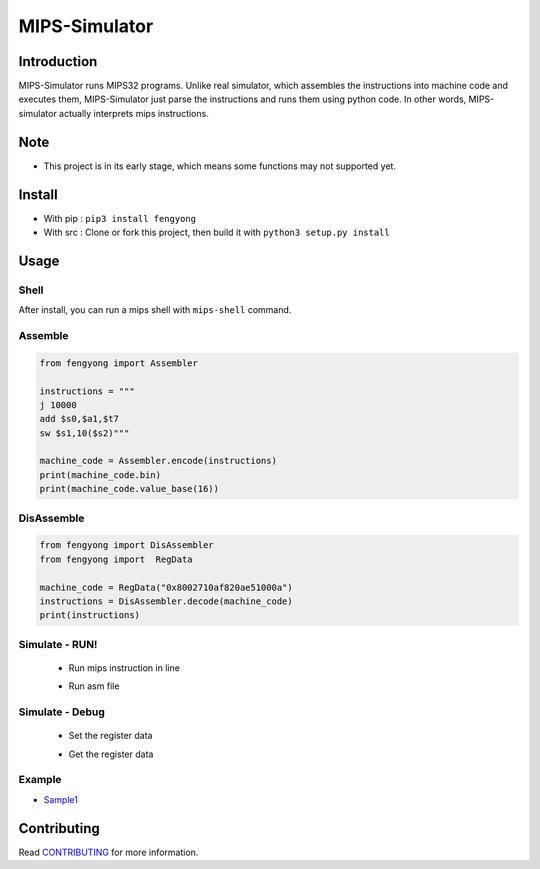 MIPS-Simulator
==============

|GitHub release (latest by date)| |PyPI|

Introduction
------------

MIPS-Simulator runs MIPS32 programs. Unlike real simulator, which
assembles the instructions into machine code and executes them,
MIPS-Simulator just parse the instructions and runs them using python
code. In other words, MIPS-simulator actually interprets mips
instructions.

.. image:: https://raw.githubusercontent.com/CQU-AI/pymips/master/example.png

Note
----

-  This project is in its early stage, which means some functions may
   not supported yet.

Install
-------

-  With pip : ``pip3 install fengyong``
-  With src : Clone or fork this project, then build it with
   ``python3 setup.py install``

Usage
-----

Shell
~~~~~

After install, you can run a mips shell with ``mips-shell`` command.

Assemble
~~~~~~~~

.. code:: python

    from fengyong import Assembler

    instructions = """
    j 10000
    add $s0,$a1,$t7
    sw $s1,10($s2)"""

    machine_code = Assembler.encode(instructions)
    print(machine_code.bin)
    print(machine_code.value_base(16))

DisAssemble
~~~~~~~~~~~

.. code:: python

    from fengyong import DisAssembler
    from fengyong import  RegData

    machine_code = RegData("0x8002710af820ae51000a")
    instructions = DisAssembler.decode(machine_code)
    print(instructions)

Simulate - RUN!
~~~~~~~~~~~~~~~
 - Run mips instruction in line
    .. code:: python
        from fengyong import Simulator

        Simulator.run_line("addi $s0, $s1, 10")
 - Run asm file
    .. code:: python
        from fengyong import Simulator

        Simulator.run_file("../test/drings.asm")

Simulate - Debug
~~~~~~~~~~~~~~~~

 - Set the register data
     .. code:: python
        from fengyong import Registers
        from fengyong import RegData

        Registers.reg_set("$s0",RegData(100))
 - Get the register data
     .. code:: python
        from fengyong import Registers

        res = Registers.reg_get("$s0")

        # print all the "s" registers
        Registers.print("s")

        # print all registers
        Registers.print()

Example
~~~~~~~

-  `Sample1 <https://github.com/CQU-AI/pymips/tree/master/sample/sample>`__

Contributing
------------

Read
`CONTRIBUTING <https://github.com/CQU-AI/pymips/blob/master/CONTRIBUTING.md>`__
for more information.

.. |GitHub release (latest by date)| image:: https://img.shields.io/github/v/release/cqu-ai/pymips
.. |PyPI| image:: https://img.shields.io/pypi/v/fengyong
